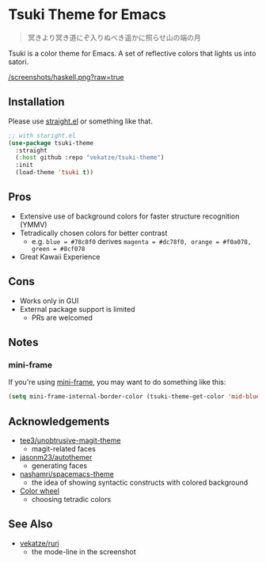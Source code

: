 * Tsuki Theme for Emacs

#+begin_quote
冥きより冥き道にぞ入りぬべき遥かに照らせ山の端の月
#+end_quote

Tsuki is a color theme for Emacs. A set of reflective colors that lights us into satori.

[[/screenshots/haskell.png?raw=true]]

** Installation
Please use [[https://github.com/radian-software/straight.el][straight.el]] or something like that.

#+begin_src emacs-lisp
;; with staright.el
(use-package tsuki-theme
  :straight
  (:host github :repo "vekatze/tsuki-theme")
  :init
  (load-theme 'tsuki t))
#+end_src

** Pros
- Extensive use of background colors for faster structure recognition (YMMV)
- Tetradically chosen colors for better contrast
  - e.g. ~blue = #78c8f0~ derives ~magenta = #dc78f0, orange = #f0a078, green = #8cf078~
- Great Kawaii Experience

** Cons
- Works only in GUI
- External package support is limited
  - PRs are welcomed

** Notes
*** mini-frame
If you're using [[https://github.com/muffinmad/emacs-mini-frame][mini-frame]], you may want to do something like this:

#+begin_src emacs-lisp
(setq mini-frame-internal-border-color (tsuki-theme-get-color 'mid-blue tsuki-theme-palette))
#+end_src

** Acknowledgements
- [[https://github.com/tee3/unobtrusive-magit-theme][tee3/unobtrusive-magit-theme]]
  - magit-related faces
- [[https://github.com/jasonm23/autothemer][jasonm23/autothemer]]
  - generating faces
- [[https://github.com/nashamri/spacemacs-theme][nashamri/spacemacs-theme]]
  - the idea of showing syntactic constructs with colored background
- [[https://www.canva.com/colors/color-wheel/][Color wheel]]
  - choosing tetradic colors

** See Also
- [[https://github.com/vekatze/ruri][vekatze/ruri]]
  - the mode-line in the screenshot
